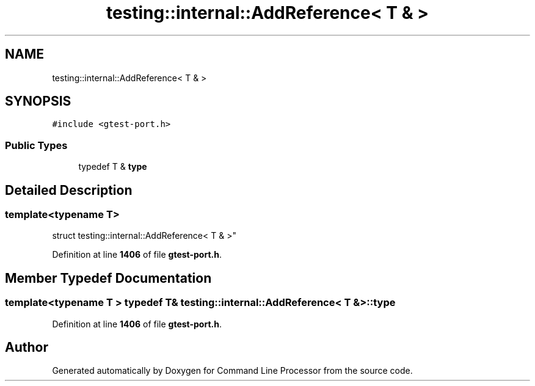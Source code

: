 .TH "testing::internal::AddReference< T & >" 3 "Wed Nov 3 2021" "Version 0.2.3" "Command Line Processor" \" -*- nroff -*-
.ad l
.nh
.SH NAME
testing::internal::AddReference< T & >
.SH SYNOPSIS
.br
.PP
.PP
\fC#include <gtest\-port\&.h>\fP
.SS "Public Types"

.in +1c
.ti -1c
.RI "typedef T & \fBtype\fP"
.br
.in -1c
.SH "Detailed Description"
.PP 

.SS "template<typename T>
.br
struct testing::internal::AddReference< T & >"
.PP
Definition at line \fB1406\fP of file \fBgtest\-port\&.h\fP\&.
.SH "Member Typedef Documentation"
.PP 
.SS "template<typename T > typedef T& \fBtesting::internal::AddReference\fP< T & >::\fBtype\fP"

.PP
Definition at line \fB1406\fP of file \fBgtest\-port\&.h\fP\&.

.SH "Author"
.PP 
Generated automatically by Doxygen for Command Line Processor from the source code\&.
